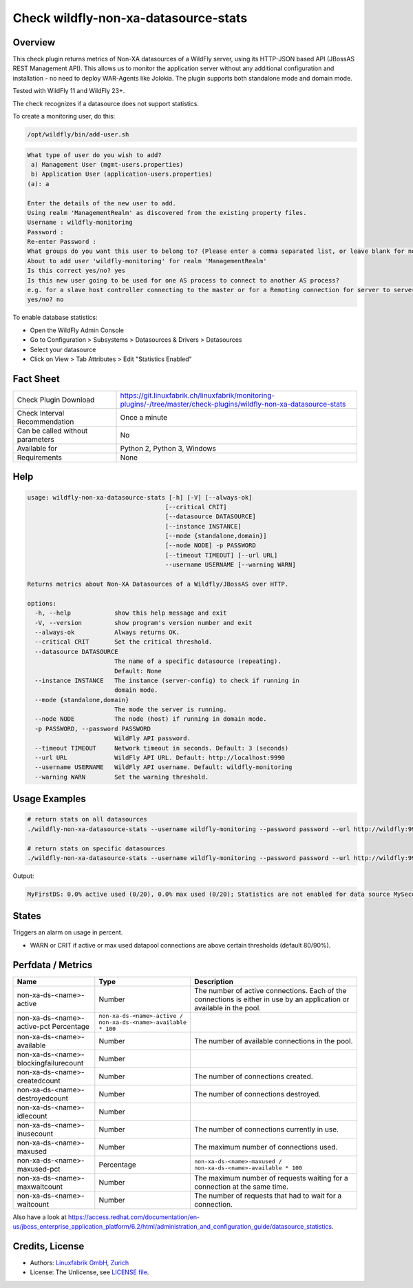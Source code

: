 Check wildfly-non-xa-datasource-stats
=====================================

Overview
--------

This check plugin returns metrics of Non-XA datasources of a WildFly server, using its HTTP-JSON based API (JBossAS REST Management API). This allows us to monitor the application server without any additional configuration and installation - no need to deploy WAR-Agents like Jolokia. The plugin supports both standalone mode and domain mode.

Tested with WildFly 11 and WildFly 23+.

The check recognizes if a datasource does not support statistics.

To create a monitoring user, do this:

.. code-block:: bash

    /opt/wildfly/bin/add-user.sh 

.. code-block:: text

    What type of user do you wish to add? 
     a) Management User (mgmt-users.properties) 
     b) Application User (application-users.properties)
    (a): a

    Enter the details of the new user to add.
    Using realm 'ManagementRealm' as discovered from the existing property files.
    Username : wildfly-monitoring
    Password : 
    Re-enter Password : 
    What groups do you want this user to belong to? (Please enter a comma separated list, or leave blank for none)[  ]: 
    About to add user 'wildfly-monitoring' for realm 'ManagementRealm'
    Is this correct yes/no? yes
    Is this new user going to be used for one AS process to connect to another AS process? 
    e.g. for a slave host controller connecting to the master or for a Remoting connection for server to server Jakarta Enterprise Beans calls.
    yes/no? no

To enable database statistics:

* Open the WildFly Admin Console
* Go to Configuration > Subsystems > Datasources & Drivers > Datasources
* Select your datasource
* Click on View > Tab Attributes > Edit "Statistics Enabled"


Fact Sheet
----------

.. csv-table::
    :widths: 30, 70
    
    "Check Plugin Download",                "https://git.linuxfabrik.ch/linuxfabrik/monitoring-plugins/-/tree/master/check-plugins/wildfly-non-xa-datasource-stats"
    "Check Interval Recommendation",        "Once a minute"
    "Can be called without parameters",     "No"
    "Available for",                        "Python 2, Python 3, Windows"
    "Requirements",                         "None"


Help
----

.. code-block:: text

    usage: wildfly-non-xa-datasource-stats [-h] [-V] [--always-ok]
                                          [--critical CRIT]
                                          [--datasource DATASOURCE]
                                          [--instance INSTANCE]
                                          [--mode {standalone,domain}]
                                          [--node NODE] -p PASSWORD
                                          [--timeout TIMEOUT] [--url URL]
                                          --username USERNAME [--warning WARN]

    Returns metrics about Non-XA Datasources of a Wildfly/JBossAS over HTTP.

    options:
      -h, --help            show this help message and exit
      -V, --version         show program's version number and exit
      --always-ok           Always returns OK.
      --critical CRIT       Set the critical threshold.
      --datasource DATASOURCE
                            The name of a specific datasource (repeating).
                            Default: None
      --instance INSTANCE   The instance (server-config) to check if running in
                            domain mode.
      --mode {standalone,domain}
                            The mode the server is running.
      --node NODE           The node (host) if running in domain mode.
      -p PASSWORD, --password PASSWORD
                            WildFly API password.
      --timeout TIMEOUT     Network timeout in seconds. Default: 3 (seconds)
      --url URL             WildFly API URL. Default: http://localhost:9990
      --username USERNAME   WildFly API username. Default: wildfly-monitoring
      --warning WARN        Set the warning threshold.



Usage Examples
--------------

.. code-block:: bash

    # return stats on all datasources
    ./wildfly-non-xa-datasource-stats --username wildfly-monitoring --password password --url http://wildfly:9990 --warning 80 --critical 90

    # return stats on specific datasources
    ./wildfly-non-xa-datasource-stats --username wildfly-monitoring --password password --url http://wildfly:9990 --warning 80 --critical 90 --datasource MyFirstDS --datasource MySecondDS

Output:

.. code-block:: text

    MyFirstDS: 0.0% active used (0/20), 0.0% max used (0/20); Statistics are not enabled for data source MySecondDS


States
------

Triggers an alarm on usage in percent.

* WARN or CRIT if active or max used datapool connections are above certain thresholds (default 80/90%).


Perfdata / Metrics
------------------

.. csv-table::
    :widths: 25, 15, 60
    :header-rows: 1
    
    Name,                                       Type,               Description                                           
    non-xa-ds-<name>-active,                    Number,             The number of active connections. Each of the connections is either in use by an application or available in the pool.
    non-xa-ds-<name>-active-pct                 Percentage,         ``non-xa-ds-<name>-active / non-xa-ds-<name>-available * 100``
    non-xa-ds-<name>-available,                 Number,             The number of available connections in the pool.
    non-xa-ds-<name>-blockingfailurecount,      Number
    non-xa-ds-<name>-createdcount,              Number,             The number of connections created.
    non-xa-ds-<name>-destroyedcount,            Number,             The number of connections destroyed.
    non-xa-ds-<name>-idlecount,                 Number
    non-xa-ds-<name>-inusecount,                Number,             The number of connections currently in use.
    non-xa-ds-<name>-maxused,                   Number,             The maximum number of connections used.
    non-xa-ds-<name>-maxused-pct,               Percentage,         ``non-xa-ds-<name>-maxused / non-xa-ds-<name>-available * 100``
    non-xa-ds-<name>-maxwaitcount,              Number,             The maximum number of requests waiting for a connection at the same time.
    non-xa-ds-<name>-waitcount,                 Number,             The number of requests that had to wait for a connection.

Also have a look at https://access.redhat.com/documentation/en-us/jboss_enterprise_application_platform/6.2/html/administration_and_configuration_guide/datasource_statistics.


Credits, License
----------------

* Authors: `Linuxfabrik GmbH, Zurich <https://www.linuxfabrik.ch>`_
* License: The Unlicense, see `LICENSE file <https://git.linuxfabrik.ch/linuxfabrik/monitoring-plugins/-/blob/master/LICENSE>`_.
